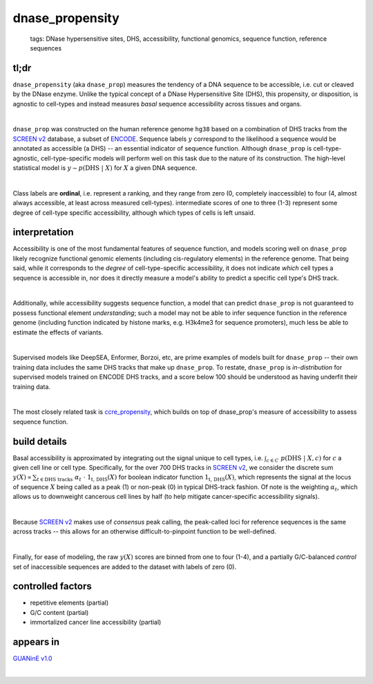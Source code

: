 ======================
dnase_propensity
======================

 | tags: DNase hypersensitive sites, DHS, accessibility, functional genomics, sequence function, reference sequences

tl;dr
------ 
``dnase_propensity`` (aka ``dnase_prop``) measures the tendency of a DNA sequence to be accessible, i.e. cut or cleaved by the DNase enzyme. Unlike the typical concept of a DNase Hypersensitive Site (DHS), this propensity, or disposition, is agnostic to cell-types and instead measures *basal* sequence accessibility across tissues and organs. 

|

``dnase_prop`` was constructed on the human reference genome ``hg38`` based on a combination of DHS tracks from the `SCREEN v2`_ database, a subset of ENCODE_. Sequence labels :math:`y` correspond to the likelihood a sequence would be annotated as accessible (a DHS) -- an essential indicator of sequence function. Although ``dnase_prop`` is cell-type-agnostic, cell-type-specific models will perform well on this task due to the nature of its construction. The high-level statistical model is :math:`y \sim p(\textrm{DHS} \ | \ X)` for :math:`X` a given DNA sequence. 

|

Class labels are **ordinal**, i.e. represent a ranking, and they range from zero (0, completely inaccessible) to four (4, almost always accessible, at least across measured cell-types). intermediate scores of one to three (1-3) represent some degree of cell-type specific accessibility, although which types of cells is left unsaid. 

interpretation
--------------
Accessibility is one of the most fundamental features of sequence function, and models scoring well on ``dnase_prop`` likely recognize functional genomic elements (including cis-regulatory elements) in the reference genome. That being said, while it corresponds to the *degree* of cell-type-specific accessibility, it does not indicate *which* cell types a sequence is accessible in, nor does it directly measure a model's ability to predict a specific cell type's DHS track.

|

Additionally, while accessibility suggests sequence function, a model that can predict ``dnase_prop`` is not guaranteed to possess functional element *understanding*; such a model may not be able to infer sequence function in the reference genome (including function indicated by histone marks, e.g. H3k4me3 for sequence promoters), much less be able to estimate the effects of variants. 

|

Supervised models like DeepSEA, Enformer, Borzoi, etc, are prime examples of models built for ``dnase_prop`` -- their own training data includes the same DHS tracks that make up ``dnase_prop``. To restate, ``dnase_prop`` is *in-distribution* for supervised models trained on ENCODE DHS tracks, and a score below 100 should be understood as having underfit their training data.

|

The most closely related task is `ccre_propensity`_, which builds on top of dnase_prop's measure of accessibility to assess sequence function. 


build details 
-------------
Basal accessibility is approximated by integrating out the signal unique to cell types, i.e. :math:`\int_{c \in C} \ p(\textrm{DHS} \ | \ X, c)` for :math:`c` a given cell line or cell type. Specifically, for the over 700 DHS tracks in `SCREEN v2`_, we consider the discrete sum :math:`y(X) \propto \sum_{t \in \textrm{DHS tracks}} \ \alpha_t \ \cdot \ \textbf{1}_\textrm{t, DHS}(X)` for boolean indicator function :math:`\textbf{1}_\textrm{t, DHS}(X)`, which represents the signal at the locus of sequence :math:`X` being called as a peak (1) or non-peak (0) in typical DHS-track fashion. Of note is the weighting :math:`\alpha_t`, which allows us to downweight cancerous cell lines by half (to help mitigate cancer-specific accessibility signals). 

|

Because `SCREEN v2`_ makes use of *consensus* peak calling, the peak-called loci for reference sequences is the same across tracks -- this allows for an otherwise difficult-to-pinpoint function to be well-defined.

|

Finally, for ease of modeling, the raw :math:`y(X)` scores are binned from one to four (1-4), and a partially G/C-balanced *control* set of inaccessible sequences are added to the dataset with labels of zero (0). 

controlled factors 
-------------------
- repetitive elements (partial)
- G/C content (partial)
- immortalized cancer line accessibility (partial) 


appears in
---------------- 
`GUANinE v1.0`_

|

.. _`ccre_propensity`: ./ccre_propensity.html
.. _`GUANinE v1.0`: https://proceedings.mlr.press/v240/robson24a.html 
.. _`SCREEN v2`: https://screen.encodeproject.org/
.. _`ENCODE`: https://www.encodeproject.org/

